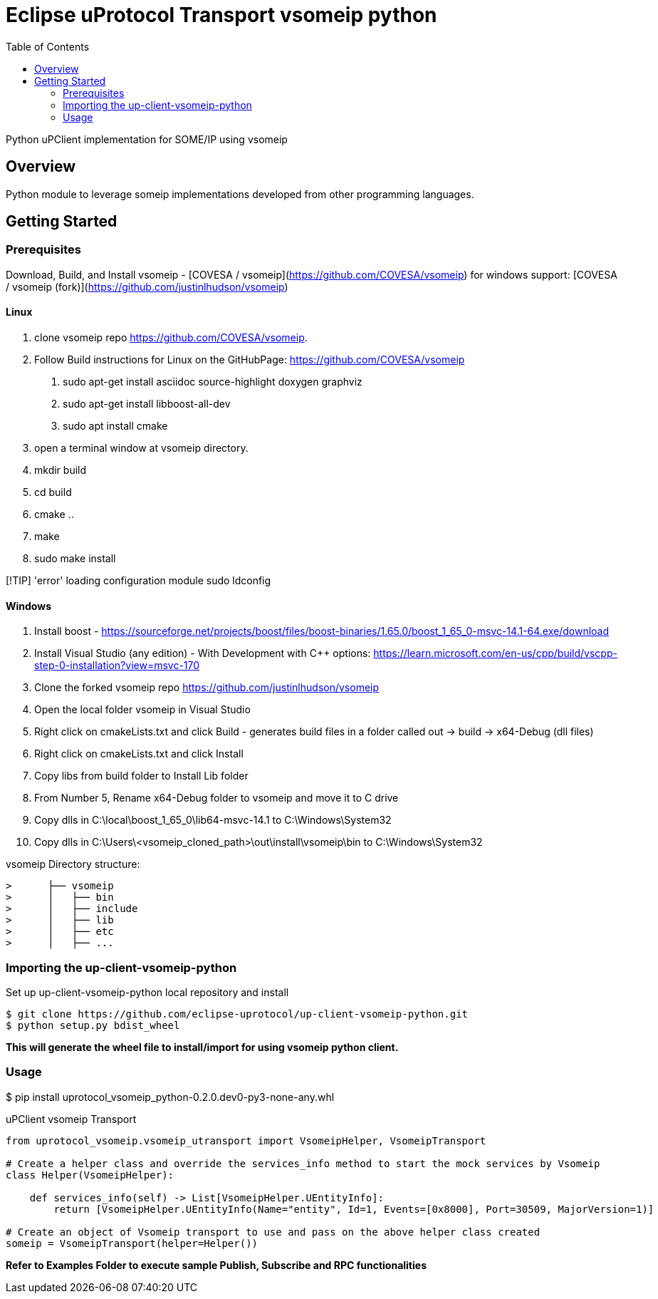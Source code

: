 = Eclipse uProtocol Transport vsomeip python
:toc:

Python uPClient implementation for SOME/IP using vsomeip

== Overview

Python module to leverage someip implementations developed from other programming languages.


== Getting Started

=== Prerequisites
Download, Build, and Install vsomeip - [COVESA / vsomeip](https://github.com/COVESA/vsomeip)
for windows support: [COVESA / vsomeip (fork)](https://github.com/justinlhudson/vsomeip)

==== Linux
1. clone vsomeip repo https://github.com/COVESA/vsomeip.
2. Follow Build instructions for Linux on the GitHubPage: https://github.com/COVESA/vsomeip
	a. sudo apt-get install asciidoc source-highlight doxygen graphviz
	b. sudo apt-get install libboost-all-dev
	c. sudo apt install cmake
3. open a terminal window at vsomeip directory.
4. mkdir build
5. cd build
6. cmake ..
7. make
8. sudo make install

[!TIP]
'error' loading configuration module
sudo ldconfig

==== Windows
1. Install boost - https://sourceforge.net/projects/boost/files/boost-binaries/1.65.0/boost_1_65_0-msvc-14.1-64.exe/download
2. Install Visual Studio (any edition) - With Development with C++ options: https://learn.microsoft.com/en-us/cpp/build/vscpp-step-0-installation?view=msvc-170
3. Clone the forked vsomeip repo https://github.com/justinlhudson/vsomeip
4. Open the local folder vsomeip in Visual Studio
5. Right click on cmakeLists.txt and click Build - generates build files in a folder called out -> build -> x64-Debug (dll files)
6. Right click on cmakeLists.txt and click Install
7. Copy libs from build folder to Install Lib folder
8. From Number 5, Rename x64-Debug folder to vsomeip and move it to C drive
9. Copy dlls in C:\local\boost_1_65_0\lib64-msvc-14.1 to C:\Windows\System32
10. Copy dlls in C:\Users\<vsomeip_cloned_path>\out\install\vsomeip\bin to C:\Windows\System32

vsomeip Directory structure:
----
>      ├── vsomeip
>      │   ├── bin
>      │   ├── include
>      │   ├── lib
>      │   ├── etc
>      │   ├── ...
----


=== Importing the up-client-vsomeip-python

Set up up-client-vsomeip-python local repository and install
[source]
----
$ git clone https://github.com/eclipse-uprotocol/up-client-vsomeip-python.git
$ python setup.py bdist_wheel
----
*This will generate the wheel file to install/import for using vsomeip python client.*

=== Usage

$ pip install uprotocol_vsomeip_python-0.2.0.dev0-py3-none-any.whl

uPClient vsomeip Transport

[source]
----
from uprotocol_vsomeip.vsomeip_utransport import VsomeipHelper, VsomeipTransport

# Create a helper class and override the services_info method to start the mock services by Vsomeip
class Helper(VsomeipHelper):

    def services_info(self) -> List[VsomeipHelper.UEntityInfo]:
        return [VsomeipHelper.UEntityInfo(Name="entity", Id=1, Events=[0x8000], Port=30509, MajorVersion=1)]

# Create an object of Vsomeip transport to use and pass on the above helper class created
someip = VsomeipTransport(helper=Helper())
----

*Refer to Examples Folder to execute sample Publish, Subscribe and RPC functionalities*